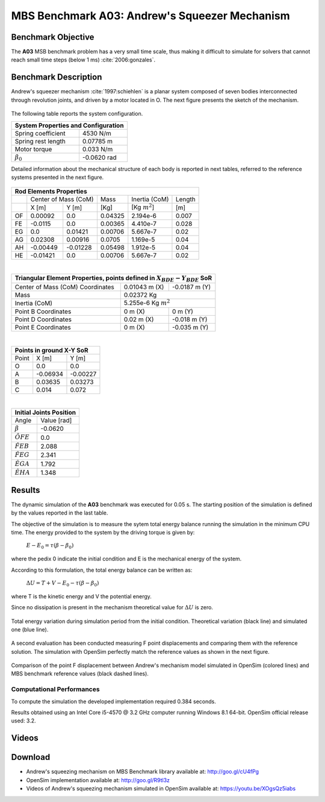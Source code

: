 
MBS Benchmark A03: Andrew's Squeezer Mechanism
==============================================

Benchmark Objective
-------------------
The **A03** MSB benchmark problem has a very small time scale, thus making it difficult to simulate for solvers that cannot reach small time steps (below 1 ms) :cite:`2006:gonzales`.

Benchmark Description
---------------------
Andrew's squeezer mechanism :cite:`1997:schiehlen` is a planar system composed of seven bodies interconnected through revolution joints, and driven by a motor located in O.
The next figure presents the sketch of the mechanism.

.. figure:: ../images/3MBS_Andrew.png
   :align: center
   :height: 200pt
   :alt: Andrew.
   :figclass: align-center


The following table reports the system configuration.

+--------------------------+--------------------------------+
|         **System Properties and Configuration**           |
+==========================+================================+
| Spring coefficient       |    4530 N/m                    |
+--------------------------+--------------------------------+
| Spring rest length       |    0.07785 m                   |
+--------------------------+--------------------------------+
| Motor torque             |    0.033 N/m                   |
+--------------------------+--------------------------------+
| :math:`\beta_0`          |    -0.0620 rad                 |
+--------------------------+--------------------------------+


Detailed information about the mechanical structure of each body is reported in next tables, referred to the reference systems presented in the next figure.

.. figure:: ../images/3MBS_Andrew_OABCDEFG.png
   :align: center
   :height: 150pt
   :alt: Andrew.
   :figclass: align-center

+-------+------------+-----------+---------+---------------------+-----------+
|         **Rod Elements Properties**                                        |
+=======+========================+=========+=====================+===========+
|       | Center of Mass (CoM)   |  Mass   |  Inertia (CoM)      | Length    |
+-------+------------+-----------+---------+---------------------+-----------+
|       | X [m]      | Y [m]     | [Kg]    |  [Kg :math:`m^2`]   | [m]       |
+-------+------------+-----------+---------+---------------------+-----------+
| OF    |  0.00092   |  0.0      | 0.04325 |  2.194e-6           | 0.007     |
+-------+------------+-----------+---------+---------------------+-----------+
| FE    | -0.0115    |  0.0      | 0.00365 |  4.410e-7           | 0.028     |
+-------+------------+-----------+---------+---------------------+-----------+
| EG    |  0.0       |  0.01421  | 0.00706 |  5.667e-7           | 0.02      |
+-------+------------+-----------+---------+---------------------+-----------+
| AG    |  0.02308   |  0.00916  | 0.0705  |  1.169e-5           | 0.04      |
+-------+------------+-----------+---------+---------------------+-----------+
| AH    | -0.00449   | -0.01228  | 0.05498 |  1.912e-5           | 0.04      |
+-------+------------+-----------+---------+---------------------+-----------+
| HE    | -0.01421   |  0.0      | 0.00706 |  5.667e-7           | 0.02      |
+-------+------------+-----------+---------+---------------------+-----------+

|


+---------------------------------------+---------------------+-------------------------+
| **Triangular Element Properties, points defined in** :math:`X_{BDE}-Y_{BDE}` **SoR**  |
+=======================================+=====================+=========================+
|  Center of Mass (CoM) Coordinates     |  0.01043 m (X)      |       -0.0187 m (Y)     |
+---------------------------------------+---------------------+-------------------------+
|  Mass                                 |  0.02372 Kg                                   |
+---------------------------------------+---------------------+-------------------------+
|  Inertia (CoM)                        |  5.255e-6 Kg :math:`m^2`                      |
+---------------------------------------+---------------------+-------------------------+
|  Point B Coordinates                  |  0    m (X)         |        0     m (Y)      |
+---------------------------------------+---------------------+-------------------------+
|  Point D Coordinates                  |  0.02 m (X)         |       -0.018 m (Y)      |
+---------------------------------------+---------------------+-------------------------+
|  Point E Coordinates                  |  0    m (X)         |       -0.035 m (Y)      |
+---------------------------------------+---------------------+-------------------------+

|

+------------+-----------------+-----------------+
| **Points in ground X-Y SoR**                   |
+============+=================+=================+
|  Point     |      X [m]      |    Y [m]        |
+------------+-----------------+-----------------+
|    O       |      0.0        |    0.0          |
+------------+-----------------+-----------------+
|    A       |     -0.06934    |   -0.00227      |
+------------+-----------------+-----------------+
|    B       |      0.03635    |    0.03273      |
+------------+-----------------+-----------------+
|    C       |      0.014      |    0.072        |
+------------+-----------------+-----------------+


|

+--------------------------+--------------------------------+
|         **Initial Joints Position**                       |
+==========================+================================+
|   Angle                  |    Value [rad]                 |
+--------------------------+--------------------------------+
|   :math:`\beta`          |      -0.0620                   |
+--------------------------+--------------------------------+
|   :math:`\hat{OFE}`      |       0.0                      |
+--------------------------+--------------------------------+
|   :math:`\hat{FEB}`      |       2.088                    |
+--------------------------+--------------------------------+
|    :math:`\hat{FEG}`     |       2.341                    |
+--------------------------+--------------------------------+
|    :math:`\hat{EGA}`     |       1.792                    |
+--------------------------+--------------------------------+
|    :math:`\hat{EHA}`     |       1.348                    |
+--------------------------+--------------------------------+

Results
-------

The dynamic simulation of the **A03** benchmark was executed for 0.05 s.
The starting position of the simulation is defined by the values reported in the last table.

The objective of the simulation is to measure the sytem total energy balance running the simulation in the minimum CPU time.
The energy provided to the system by the driving torque is given by:

  :math:`E - E_0 = \tau ( \beta - \beta_0)`

where the pedix 0 indicate the initial condition and E is the mechanical energy of the system.

According to this formulation, the total energy balance can be written as:

  :math:`\Delta U = T + V  - E_0 - \tau(\beta - \beta_0)`

where T is the kinetic energy and V the potential energy.

Since no dissipation is present in the mechanism theoretical value for :math:`\Delta U` is zero.

.. figure:: ../images/A03_energy.png
   :align: center
   :height: 300pt
   :alt: A03 energy.
   :figclass: align-center

   Total energy variation during simulation period from the initial condition. Theoretical variation (black line) and simulated one (blue line).

A second evaluation has been conducted measuring F point displacements and comparing them with the reference solution.
The simulation with OpenSim perfectly match the reference values as shown in the next figure.

.. figure:: ../images/A03_kinematics.png
   :align: center
   :height: 300pt
   :alt: A03 kinematics.
   :figclass: align-center

   Comparison of the point F displacement between Andrew's mechanism model simulated in OpenSim (colored lines) and MBS benchmark reference values (black dashed lines).

Computational Performances
~~~~~~~~~~~~~~~~~~~~~~~~~~
To compute the simulation the developed implementation required 0.384 seconds.

Results obtained using an Intel Core i5-4570 @ 3.2 GHz computer running Windows 8.1 64-bit.
OpenSim official release used: 3.2.

Videos
------

.. only:: html

    .. youtube:: http://www.youtube.com/watch?v=XOgsQz5iabs

.. only:: latex

  Video of the problem simulated in OpenSim is available at https://youtu.be/XOgsQz5iabs

Download
--------

* Andrew's squeezing mechanism on MBS Benchmark library available at: http://goo.gl/cU4fPg
* OpenSim implementation available at: http://goo.gl/R9tl3z
* Videos of Andrew's squeezing mechanism simulated in OpenSim available at: https://youtu.be/XOgsQz5iabs
